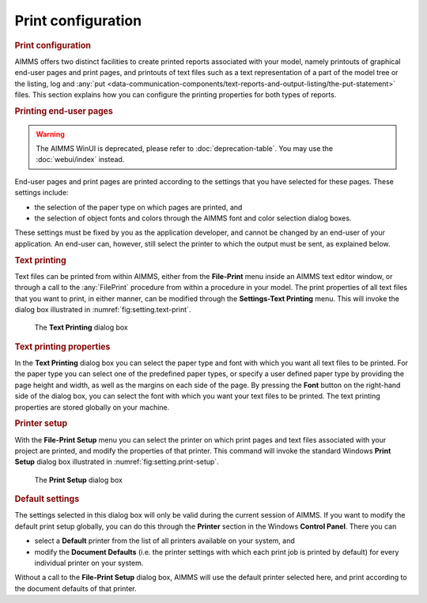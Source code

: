.. _sec:setting.print:

Print configuration
===================

.. rubric:: Print configuration

AIMMS offers two distinct facilities to create printed reports
associated with your model, namely printouts of graphical end-user pages
and print pages, and printouts of text files
such as a text representation of a part of the model tree or the
listing, log and :any:`put <data-communication-components/text-reports-and-output-listing/the-put-statement>` files. This section explains how you can
configure the printing properties for both types of reports.

.. rubric:: Printing end-user pages


.. warning::

  The AIMMS WinUI is deprecated, please refer to :doc:`deprecation-table`. 
  You may use the :doc:`webui/index` instead.

End-user pages and print pages are printed according to the settings
that you have selected for these pages. These settings include:

-  the selection of the paper type on which pages are printed, and

-  the selection of object fonts and colors through the AIMMS font and
   color selection dialog boxes.

These settings must be fixed by you as the application developer, and
cannot be changed by an end-user of your application. An end-user can,
however, still select the printer to which the output must be sent, as
explained below.

.. rubric:: Text printing

Text files can be printed from within AIMMS, either from the
**File-Print** menu inside an AIMMS text editor window, or through a
call to the :any:`FilePrint` procedure from within a procedure in your
model. The print properties of all text files that you want to print, in
either manner, can be modified through the **Settings-Text Printing**
menu. This will invoke the dialog box illustrated in
:numref:`fig:setting.text-print`.

.. figure:: text-prn-new.png
   :alt: The **Text Printing** dialog box
   :name: fig:setting.text-print

   The **Text Printing** dialog box

.. rubric:: Text printing properties

In the **Text Printing** dialog box you can select the paper type and
font with which you want all text files to be printed. For the paper
type you can select one of the predefined paper types, or specify a user
defined paper type by providing the page height and width, as well as
the margins on each side of the page. By pressing the **Font** button on
the right-hand side of the dialog box, you can select the font with
which you want your text files to be printed. The text printing
properties are stored globally on your machine.

.. rubric:: Printer setup

With the **File-Print Setup** menu you can select the printer on which
print pages and text files associated with your project are printed, and
modify the properties of that printer. This command will invoke the
standard Windows **Print Setup** dialog box illustrated in
:numref:`fig:setting.print-setup`.

.. container:: center

   .. figure:: prn-cfg-new.png
      :alt: The **Print Setup** dialog box
      :name: fig:setting.print-setup

      The **Print Setup** dialog box

.. rubric:: Default settings

The settings selected in this dialog box will only be valid during the
current session of AIMMS. If you want to modify the default print setup
globally, you can do this through the **Printer** section in the Windows
**Control Panel**. There you can

-  select a **Default** printer from the list of all printers available
   on your system, and

-  modify the **Document Defaults** (i.e. the printer settings with
   which each print job is printed by default) for every individual
   printer on your system.

Without a call to the **File-Print Setup** dialog box, AIMMS will use
the default printer selected here, and print according to the document
defaults of that printer.

